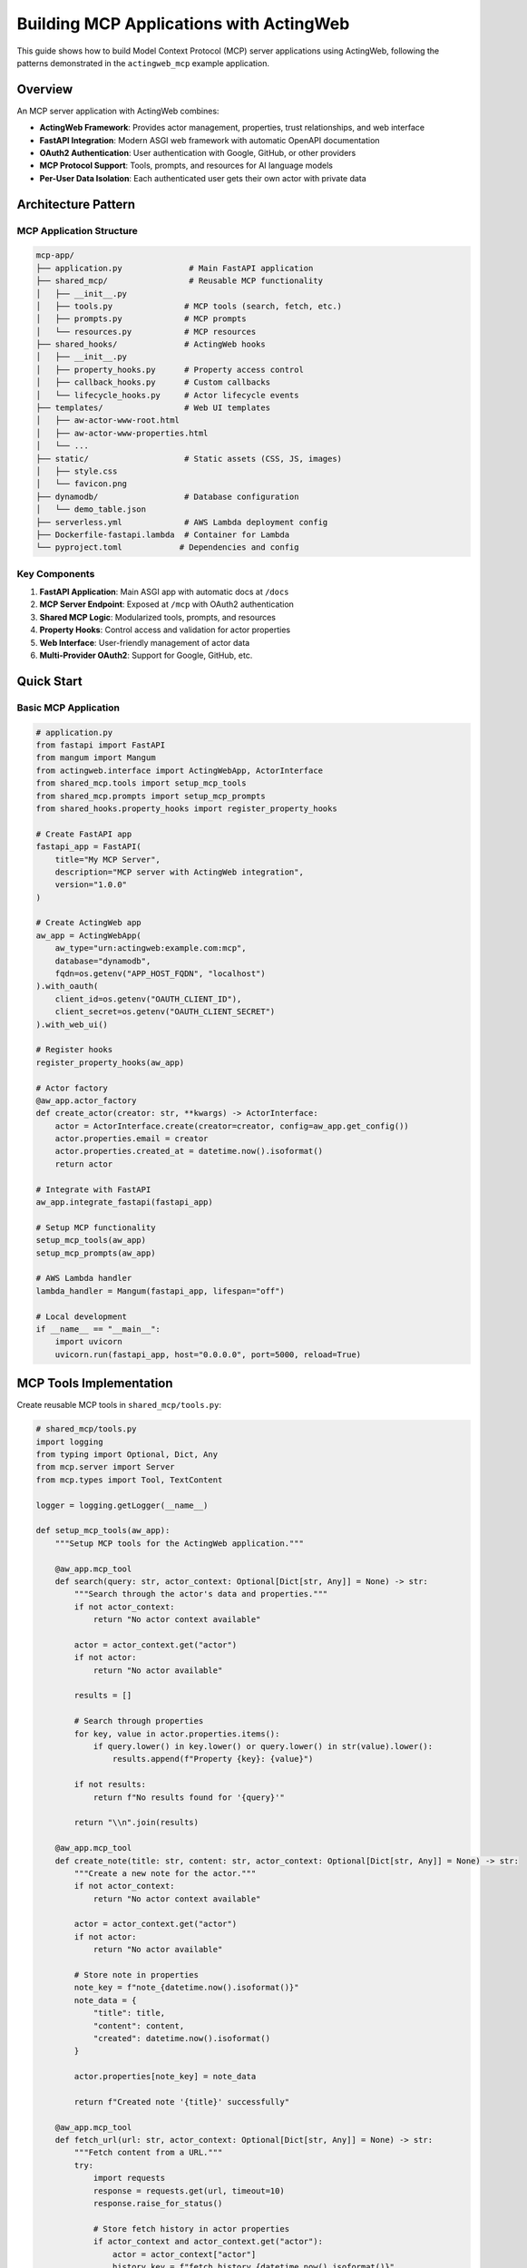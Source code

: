 ========================================
Building MCP Applications with ActingWeb
========================================

This guide shows how to build Model Context Protocol (MCP) server applications using ActingWeb, following the patterns demonstrated in the ``actingweb_mcp`` example application.

Overview
========

An MCP server application with ActingWeb combines:

- **ActingWeb Framework**: Provides actor management, properties, trust relationships, and web interface
- **FastAPI Integration**: Modern ASGI web framework with automatic OpenAPI documentation
- **OAuth2 Authentication**: User authentication with Google, GitHub, or other providers
- **MCP Protocol Support**: Tools, prompts, and resources for AI language models
- **Per-User Data Isolation**: Each authenticated user gets their own actor with private data

Architecture Pattern
===================

MCP Application Structure
-------------------------

.. code-block:: text

    mcp-app/
    ├── application.py              # Main FastAPI application
    ├── shared_mcp/                 # Reusable MCP functionality
    │   ├── __init__.py
    │   ├── tools.py               # MCP tools (search, fetch, etc.)
    │   ├── prompts.py             # MCP prompts
    │   └── resources.py           # MCP resources
    ├── shared_hooks/              # ActingWeb hooks
    │   ├── __init__.py
    │   ├── property_hooks.py      # Property access control
    │   ├── callback_hooks.py      # Custom callbacks
    │   └── lifecycle_hooks.py     # Actor lifecycle events
    ├── templates/                 # Web UI templates
    │   ├── aw-actor-www-root.html
    │   ├── aw-actor-www-properties.html
    │   └── ...
    ├── static/                    # Static assets (CSS, JS, images)
    │   ├── style.css
    │   └── favicon.png
    ├── dynamodb/                  # Database configuration
    │   └── demo_table.json
    ├── serverless.yml             # AWS Lambda deployment config
    ├── Dockerfile-fastapi.lambda  # Container for Lambda
    └── pyproject.toml            # Dependencies and config

Key Components
--------------

1. **FastAPI Application**: Main ASGI app with automatic docs at ``/docs``
2. **MCP Server Endpoint**: Exposed at ``/mcp`` with OAuth2 authentication
3. **Shared MCP Logic**: Modularized tools, prompts, and resources
4. **Property Hooks**: Control access and validation for actor properties
5. **Web Interface**: User-friendly management of actor data
6. **Multi-Provider OAuth2**: Support for Google, GitHub, etc.

Quick Start
===========

Basic MCP Application
---------------------

.. code-block:: python

    # application.py
    from fastapi import FastAPI
    from mangum import Mangum
    from actingweb.interface import ActingWebApp, ActorInterface
    from shared_mcp.tools import setup_mcp_tools
    from shared_mcp.prompts import setup_mcp_prompts
    from shared_hooks.property_hooks import register_property_hooks

    # Create FastAPI app
    fastapi_app = FastAPI(
        title="My MCP Server",
        description="MCP server with ActingWeb integration",
        version="1.0.0"
    )

    # Create ActingWeb app
    aw_app = ActingWebApp(
        aw_type="urn:actingweb:example.com:mcp",
        database="dynamodb",
        fqdn=os.getenv("APP_HOST_FQDN", "localhost")
    ).with_oauth(
        client_id=os.getenv("OAUTH_CLIENT_ID"),
        client_secret=os.getenv("OAUTH_CLIENT_SECRET")
    ).with_web_ui()

    # Register hooks
    register_property_hooks(aw_app)

    # Actor factory
    @aw_app.actor_factory
    def create_actor(creator: str, **kwargs) -> ActorInterface:
        actor = ActorInterface.create(creator=creator, config=aw_app.get_config())
        actor.properties.email = creator
        actor.properties.created_at = datetime.now().isoformat()
        return actor

    # Integrate with FastAPI
    aw_app.integrate_fastapi(fastapi_app)

    # Setup MCP functionality
    setup_mcp_tools(aw_app)
    setup_mcp_prompts(aw_app)

    # AWS Lambda handler
    lambda_handler = Mangum(fastapi_app, lifespan="off")

    # Local development
    if __name__ == "__main__":
        import uvicorn
        uvicorn.run(fastapi_app, host="0.0.0.0", port=5000, reload=True)

MCP Tools Implementation
=======================

Create reusable MCP tools in ``shared_mcp/tools.py``:

.. code-block:: python

    # shared_mcp/tools.py
    import logging
    from typing import Optional, Dict, Any
    from mcp.server import Server
    from mcp.types import Tool, TextContent

    logger = logging.getLogger(__name__)

    def setup_mcp_tools(aw_app):
        """Setup MCP tools for the ActingWeb application."""
        
        @aw_app.mcp_tool
        def search(query: str, actor_context: Optional[Dict[str, Any]] = None) -> str:
            """Search through the actor's data and properties."""
            if not actor_context:
                return "No actor context available"
            
            actor = actor_context.get("actor")
            if not actor:
                return "No actor available"
            
            results = []
            
            # Search through properties
            for key, value in actor.properties.items():
                if query.lower() in key.lower() or query.lower() in str(value).lower():
                    results.append(f"Property {key}: {value}")
            
            if not results:
                return f"No results found for '{query}'"
            
            return "\\n".join(results)

        @aw_app.mcp_tool
        def create_note(title: str, content: str, actor_context: Optional[Dict[str, Any]] = None) -> str:
            """Create a new note for the actor."""
            if not actor_context:
                return "No actor context available"
            
            actor = actor_context.get("actor")
            if not actor:
                return "No actor available"
            
            # Store note in properties
            note_key = f"note_{datetime.now().isoformat()}"
            note_data = {
                "title": title,
                "content": content,
                "created": datetime.now().isoformat()
            }
            
            actor.properties[note_key] = note_data
            
            return f"Created note '{title}' successfully"

        @aw_app.mcp_tool
        def fetch_url(url: str, actor_context: Optional[Dict[str, Any]] = None) -> str:
            """Fetch content from a URL."""
            try:
                import requests
                response = requests.get(url, timeout=10)
                response.raise_for_status()
                
                # Store fetch history in actor properties
                if actor_context and actor_context.get("actor"):
                    actor = actor_context["actor"]
                    history_key = f"fetch_history_{datetime.now().isoformat()}"
                    actor.properties[history_key] = {
                        "url": url,
                        "timestamp": datetime.now().isoformat(),
                        "status_code": response.status_code
                    }
                
                return response.text[:5000]  # Limit response size
                
            except Exception as e:
                return f"Error fetching URL: {str(e)}"

MCP Prompts Implementation
=========================

Create prompt templates in ``shared_mcp/prompts.py``:

.. code-block:: python

    # shared_mcp/prompts.py
    from typing import Optional, Dict, Any

    def setup_mcp_prompts(aw_app):
        """Setup MCP prompts for the ActingWeb application."""
        
        @aw_app.mcp_prompt
        def analyze_notes(actor_context: Optional[Dict[str, Any]] = None) -> str:
            """Analyze all notes created by this actor."""
            if not actor_context:
                return "No actor context available"
            
            actor = actor_context.get("actor")
            if not actor:
                return "No actor available"
            
            # Collect all notes
            notes = []
            for key, value in actor.properties.items():
                if key.startswith("note_") and isinstance(value, dict):
                    notes.append(value)
            
            if not notes:
                return "You are analyzing notes for a user, but no notes were found."
            
            notes_text = "\\n".join([
                f"Title: {note.get('title', 'Untitled')}\\n"
                f"Content: {note.get('content', '')}\\n"
                f"Created: {note.get('created', 'Unknown')}\\n---"
                for note in notes
            ])
            
            return f"""You are analyzing the following notes for a user:

    {notes_text}

    Please provide insights about:
    1. Common themes or topics
    2. Sentiment analysis
    3. Suggestions for organization
    4. Action items or follow-ups identified
    """

        @aw_app.mcp_prompt  
        def create_meeting_prep(topic: str, actor_context: Optional[Dict[str, Any]] = None) -> str:
            """Create a meeting preparation prompt based on actor's data."""
            if not actor_context:
                return "No actor context available"
            
            actor = actor_context.get("actor")
            if not actor:
                return "No actor available"
            
            # Find relevant notes and data
            relevant_data = []
            for key, value in actor.properties.items():
                if topic.lower() in str(value).lower():
                    relevant_data.append(f"{key}: {value}")
            
            context = "\\n".join(relevant_data) if relevant_data else "No relevant data found."
            
            return f"""Prepare for a meeting about: {topic}

    Relevant information from your data:
    {context}

    Please help prepare for this meeting by:
    1. Summarizing key points from the relevant data
    2. Identifying potential questions to ask
    3. Suggesting discussion topics
    4. Recommending action items to propose
    """

Property Hooks for MCP Applications
==================================

Implement property access control in ``shared_hooks/property_hooks.py``:

.. code-block:: python

    # shared_hooks/property_hooks.py
    import json
    import logging
    from typing import Any, List, Optional
    from actingweb.interface.actor_interface import ActorInterface

    logger = logging.getLogger(__name__)

    # Properties that should be hidden from external access
    PROP_HIDE = ["email", "auth_token"]
    PROP_PROTECT = PROP_HIDE + ["created_at", "actor_type"]

    def register_property_hooks(app):
        """Register all property hooks with the ActingWeb application."""

        @app.property_hook("email")
        def handle_email_property(actor: ActorInterface, operation: str, value: Any, path: List[str]) -> Optional[Any]:
            """Handle email property with access control."""
            if operation in ["put", "post", "delete"]:
                # Protect email from all modifications
                return None
            return value

        @app.property_hook("*")
        def handle_all_properties(actor: ActorInterface, operation: str, value: Any, path: List[str]) -> Optional[Any]:
            """Handle all properties with general validation."""
            if not path:
                return value

            property_name = path[0] if path else ""

            # Hide sensitive properties from GET operations
            if (property_name in PROP_HIDE or property_name.startswith("_")) and operation == "get":
                return None

            # Protect certain properties from modification
            if operation in ["put", "post"]:
                if property_name in PROP_PROTECT:
                    return None
                    
                # Handle JSON string conversion
                if isinstance(value, str):
                    try:
                        return json.loads(value)
                    except (json.JSONDecodeError, TypeError):
                        return value
                elif not isinstance(value, dict):
                    return value

            return value

OAuth2 Integration
==================

Configure OAuth2 authentication for your MCP server:

Environment Variables
--------------------

.. code-block:: bash

    # OAuth2 Provider (google or github)
    OAUTH_PROVIDER="google"
    OAUTH_CLIENT_ID="your-google-client-id"
    OAUTH_CLIENT_SECRET="your-google-client-secret"

    # Application
    APP_HOST_FQDN="your-domain.com"
    APP_HOST_PROTOCOL="https://"
    LOG_LEVEL="INFO"

OAuth2 Flow
----------

1. Client accesses protected ``/mcp`` endpoint
2. Returns 401 with ``WWW-Authenticate`` header containing OAuth2 provider auth URL  
3. User authenticates with Google/GitHub
4. OAuth2 callback creates/finds ActingWeb actor based on user email
5. Bearer token provided for subsequent API access

Authentication in Application Code
---------------------------------

.. code-block:: python

    # The ActingWeb integration handles OAuth2 automatically
    # Authenticated users get access to their actor context in MCP tools

    @aw_app.mcp_tool
    def my_tool(param: str, actor_context: Optional[Dict[str, Any]] = None) -> str:
        if not actor_context:
            return "Authentication required"
        
        actor = actor_context.get("actor")
        user_email = actor.creator  # The authenticated user's email
        
        # Use actor.properties for per-user data storage
        actor.properties.last_tool_use = datetime.now().isoformat()
        
        return f"Tool executed for user {user_email}"

Deployment Patterns
==================

AWS Lambda with Serverless Framework
------------------------------------

.. code-block:: yaml

    # serverless.yml
    service: my-mcp-server

    provider:
      name: aws
      runtime: python3.11
      region: us-east-1
      environment:
        OAUTH_PROVIDER: ${env:OAUTH_PROVIDER}
        OAUTH_CLIENT_ID: ${env:OAUTH_CLIENT_ID}
        OAUTH_CLIENT_SECRET: ${env:OAUTH_CLIENT_SECRET}
        APP_HOST_FQDN: ${env:APP_HOST_FQDN}

    functions:
      app:
        handler: application.lambda_handler
        events:
          - http:
              path: /{proxy+}
              method: ANY
          - http:
              path: /
              method: ANY
        timeout: 29
        memorySize: 512

    plugins:
      - serverless-domain-manager

Container Deployment
-------------------

.. code-block:: dockerfile

    # Dockerfile
    FROM public.ecr.aws/lambda/python:3.11

    COPY requirements.txt .
    RUN pip install -r requirements.txt

    COPY . .

    CMD ["application.lambda_handler"]

Local Development
----------------

.. code-block:: python

    # application.py
    if __name__ == "__main__":
        import uvicorn
        uvicorn.run(fastapi_app, host="0.0.0.0", port=5000, reload=True)

Then run:

.. code-block:: bash

    poetry install
    poetry run python application.py

Web Interface Customization
===========================

Template Customization for MCP Apps
-----------------------------------

Customize the web interface to show MCP-specific functionality:

.. code-block:: html

    <!-- templates/aw-actor-www-root.html -->
    <div class="mcp-stats">
        <h3>MCP Usage Statistics</h3>
        <div class="stats-grid">
            <div class="stat">
                <span class="value">{{ properties.get('tool_usage_count', 0) }}</span>
                <span class="label">Tools Used</span>
            </div>
            <div class="stat">
                <span class="value">{{ properties.keys()|select('startswith', 'note_')|list|length }}</span>
                <span class="label">Notes Created</span>
            </div>
        </div>
    </div>

MCP-Specific Property Management
-------------------------------

Show MCP-related properties in a dedicated section:

.. code-block:: html

    <!-- In templates/aw-actor-www-properties.html -->
    <div class="property-sections">
        <section class="mcp-data">
            <h3>MCP Data</h3>
            {% for name, value in properties.items() %}
                {% if name.startswith('note_') or name.startswith('fetch_') %}
                <div class="property-item">
                    <span class="name">{{ name }}</span>
                    <span class="value">{{ value }}</span>
                </div>
                {% endif %}
            {% endfor %}
        </section>

        <section class="system-properties">
            <h3>System Properties</h3>
            {% for name, value in properties.items() %}
                {% if name in ['email', 'created_at', 'actor_type'] %}
                <div class="property-item readonly">
                    <span class="name">{{ name }}</span>
                    <span class="value">{{ value }}</span>
                    {% if name in read_only_properties %}
                    <span class="badge">Read-only</span>
                    {% endif %}
                </div>
                {% endif %}
            {% endfor %}
        </section>
    </div>

Testing MCP Applications
=======================

Unit Testing Tools and Prompts
------------------------------

.. code-block:: python

    # test_mcp_tools.py
    import unittest
    from shared_mcp.tools import setup_mcp_tools
    from actingweb.interface import ActingWebApp, ActorInterface

    class TestMCPTools(unittest.TestCase):
        def setUp(self):
            self.app = ActingWebApp(
                aw_type="urn:test:example.com:mcp",
                database="dynamodb"
            )
            setup_mcp_tools(self.app)
            
            self.actor = ActorInterface.create(
                creator="test@example.com", 
                config=self.app.get_config()
            )
            
        def test_search_tool(self):
            # Add test data
            self.actor.properties.test_note = "This is a test note about Python"
            
            # Test search
            result = search("Python", actor_context={"actor": self.actor})
            self.assertIn("test_note", result)
            self.assertIn("Python", result)
            
        def test_create_note_tool(self):
            result = create_note(
                "Test Title", 
                "Test content",
                actor_context={"actor": self.actor}
            )
            
            self.assertIn("Created note", result)
            
            # Check that note was stored
            notes = [k for k in self.actor.properties.keys() if k.startswith("note_")]
            self.assertTrue(len(notes) > 0)

Integration Testing with FastAPI
-------------------------------

.. code-block:: python

    # test_integration.py
    from fastapi.testclient import TestClient
    from application import fastapi_app

    def test_mcp_endpoint():
        client = TestClient(fastapi_app)
        
        # Test that MCP endpoint requires authentication
        response = client.get("/mcp")
        assert response.status_code == 401
        
        # Test health endpoint
        response = client.get("/health")
        assert response.status_code == 200

Best Practices
==============

Security
--------

1. **Always validate MCP tool parameters** before processing
2. **Use property hooks to control access** to sensitive data
3. **Sanitize user input** in MCP tools and prompts
4. **Implement rate limiting** for expensive operations
5. **Use environment variables** for sensitive configuration

Performance
-----------

1. **Cache expensive operations** using actor properties or attributes
2. **Limit response sizes** from MCP tools (especially fetch operations)
3. **Use background tasks** for long-running operations
4. **Implement pagination** for large data sets
5. **Monitor memory usage** in Lambda deployments

Data Management
--------------

1. **Use consistent property naming** (e.g., ``note_*``, ``fetch_*``)
2. **Store timestamps** for all user-generated data
3. **Implement data cleanup** for temporary data
4. **Use attributes** for global/shared data
5. **Handle data migration** when updating schemas

Monitoring and Logging
---------------------

1. **Log MCP tool usage** with appropriate detail levels
2. **Track user activity** through property access
3. **Monitor authentication failures** and security events
4. **Use structured logging** for better analysis
5. **Implement health checks** for all dependencies

Example: Complete MCP Application
=================================

Here's a complete example of a specialized MCP application for note-taking:

.. code-block:: python

    # notes_mcp_app.py
    import os
    from datetime import datetime
    from typing import Optional, Dict, Any
    from fastapi import FastAPI
    from mangum import Mangum
    from actingweb.interface import ActingWebApp, ActorInterface

    # Initialize FastAPI
    app = FastAPI(
        title="Notes MCP Server",
        description="Personal note-taking with MCP integration",
        version="1.0.0"
    )

    # Initialize ActingWeb
    aw_app = ActingWebApp(
        aw_type="urn:actingweb:example.com:notes-mcp",
        database="dynamodb",
        fqdn=os.getenv("APP_HOST_FQDN", "localhost")
    ).with_oauth(
        client_id=os.getenv("OAUTH_CLIENT_ID"),
        client_secret=os.getenv("OAUTH_CLIENT_SECRET")
    ).with_web_ui()

    # Actor factory
    @aw_app.actor_factory
    def create_actor(creator: str, **kwargs) -> ActorInterface:
        actor = ActorInterface.create(creator=creator, config=aw_app.get_config())
        actor.properties.email = creator
        actor.properties.created_at = datetime.now().isoformat()
        actor.properties.note_count = 0
        return actor

    # Property hooks
    @aw_app.property_hook("email")
    def protect_email(actor, operation, value, path):
        return None if operation in ["put", "post", "delete"] else value

    @aw_app.property_hook("note_count")
    def protect_note_count(actor, operation, value, path):
        return None if operation in ["put", "post", "delete"] else value

    # MCP Tools
    @aw_app.mcp_tool
    def create_note(title: str, content: str, tags: str = "", 
                   actor_context: Optional[Dict[str, Any]] = None) -> str:
        """Create a new note with title, content, and optional tags."""
        if not actor_context:
            return "Authentication required"
        
        actor = actor_context["actor"]
        note_id = f"note_{datetime.now().strftime('%Y%m%d_%H%M%S')}"
        
        note_data = {
            "id": note_id,
            "title": title,
            "content": content,
            "tags": tags.split(",") if tags else [],
            "created": datetime.now().isoformat(),
            "updated": datetime.now().isoformat()
        }
        
        actor.properties[note_id] = note_data
        
        # Update note count
        current_count = actor.properties.get("note_count", 0)
        actor.properties.note_count = current_count + 1
        
        return f"Created note '{title}' with ID {note_id}"

    @aw_app.mcp_tool
    def search_notes(query: str, tag: str = "", 
                    actor_context: Optional[Dict[str, Any]] = None) -> str:
        """Search notes by content, title, or tags."""
        if not actor_context:
            return "Authentication required"
        
        actor = actor_context["actor"]
        results = []
        
        for key, value in actor.properties.items():
            if key.startswith("note_") and isinstance(value, dict):
                note = value
                
                # Search in title and content
                if query.lower() in note.get("title", "").lower() or \\
                   query.lower() in note.get("content", "").lower():
                    
                    # Filter by tag if specified
                    if not tag or tag.lower() in [t.lower() for t in note.get("tags", [])]:
                        results.append(
                            f"**{note.get('title')}** ({note.get('id')})\\n"
                            f"{note.get('content')[:100]}...\\n"
                            f"Tags: {', '.join(note.get('tags', []))}\\n"
                        )
        
        if not results:
            return f"No notes found for query '{query}'"
        
        return "\\n---\\n".join(results)

    @aw_app.mcp_tool
    def list_tags(actor_context: Optional[Dict[str, Any]] = None) -> str:
        """List all tags used in notes."""
        if not actor_context:
            return "Authentication required"
        
        actor = actor_context["actor"]
        all_tags = set()
        
        for key, value in actor.properties.items():
            if key.startswith("note_") and isinstance(value, dict):
                note_tags = value.get("tags", [])
                all_tags.update(note_tags)
        
        if not all_tags:
            return "No tags found"
        
        return "Available tags: " + ", ".join(sorted(all_tags))

    # MCP Prompts  
    @aw_app.mcp_prompt
    def summarize_notes(topic: str = "", actor_context: Optional[Dict[str, Any]] = None) -> str:
        """Generate a summary of notes, optionally filtered by topic."""
        if not actor_context:
            return "Authentication required"
        
        actor = actor_context["actor"]
        notes = []
        
        for key, value in actor.properties.items():
            if key.startswith("note_") and isinstance(value, dict):
                if not topic or topic.lower() in value.get("title", "").lower() or \\
                   topic.lower() in value.get("content", "").lower():
                    notes.append(value)
        
        if not notes:
            return f"No notes found{' for topic: ' + topic if topic else ''}"
        
        notes_text = "\\n".join([
            f"**{note.get('title')}**\\n{note.get('content')}\\n"
            for note in notes
        ])
        
        return f"""Please summarize the following notes{' about ' + topic if topic else ''}:

    {notes_text}

    Provide:
    1. Key themes and topics
    2. Important insights or conclusions
    3. Action items or next steps mentioned
    4. Connections between different notes
    """

    # Integrate with FastAPI
    aw_app.integrate_fastapi(app)

    # AWS Lambda handler
    lambda_handler = Mangum(app, lifespan="off")

    # Local development
    if __name__ == "__main__":
        import uvicorn
        uvicorn.run(app, host="0.0.0.0", port=5000, reload=True)

This example demonstrates all the key concepts for building production-ready MCP applications with ActingWeb.